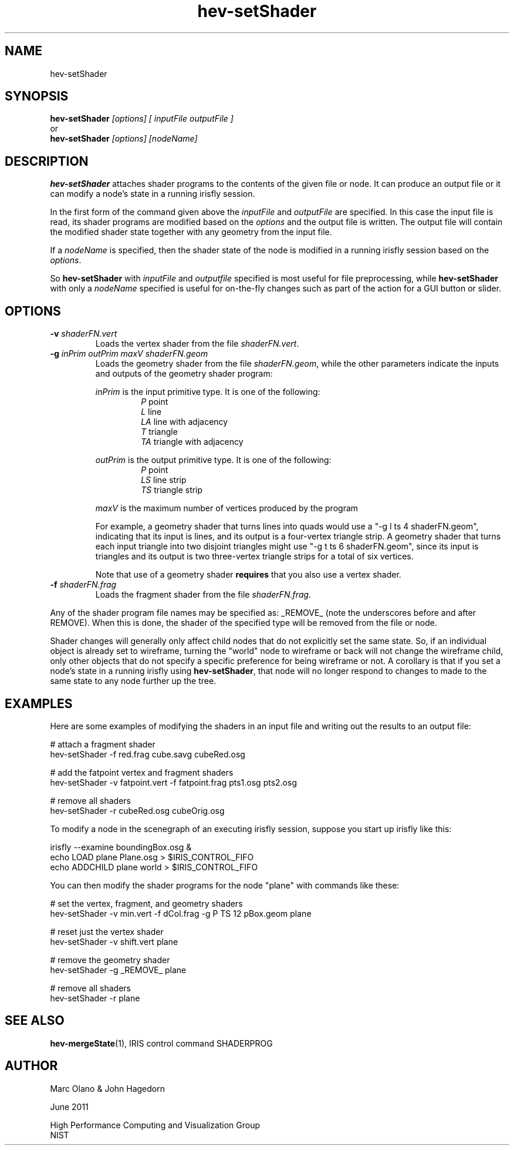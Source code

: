 .TH hev-setShader 1 


.SH NAME

hev-setShader 


.SH SYNOPSIS


.B hev-setShader
.I [options] [ inputFile outputFile ] 
.br
    or
.br
.B hev-setShader
.I [options] [nodeName]


.SH DESCRIPTION

\fBhev-setShader\fR attaches shader programs to the
contents of the given file or node.
It can produce an output file or it can modify a node's state in
a running irisfly session.

In the first form of the command given above the 
\fIinputFile\fR and \fIoutputFile\fR are specified. 
In this case the 
input file is read, its shader programs are
modified based on the \fIoptions\fR
and the output file is written.  The output file will contain the
modified shader state together with any geometry from the input file.

If a \fInodeName\fR is specified, then the shader state of the 
node is modified in a running irisfly session based on the \fIoptions\fR.

.P
So \fBhev-setShader \fR with \fIinputFile\fR and \fIoutputfile\fR 
specified is most useful
for file preprocessing, while \fBhev-setShader \fR with only 
a \fInodeName\fR specified
is useful for on-the-fly changes such as
part of the action for a GUI button or slider.

.SH OPTIONS


.TP
.B -v \fIshaderFN.vert\fB
Loads the vertex shader from the file \fIshaderFN.vert\fR.

.TP
.B -g \fIinPrim outPrim maxV shaderFN.geom\fB
Loads the geometry shader from the file \fIshaderFN.geom\fR,
while the other parameters indicate the inputs and outputs
of the geometry shader program:
.IP
\fIinPrim\fR is the input primitive type.  It is one of the following:
.br
.RS
.RS
\fIP\fR point
.br
\fIL\fR line
.br
\fILA\fR line with adjacency
.br
\fIT\fR triangle
.br
\fITA\fR triangle with adjacency
.RE
.RE
.br
.br

.IP
\fIoutPrim\fR is the output primitive type.  It is one of the following:
.br
.RS
.RS
\fIP\fR point
.br
\fILS\fR line strip
.br
\fITS\fR triangle strip
.RE
.RE
.br
.br

.IP
\fImaxV\fR is the maximum number of vertices produced by the program
.br


For example, a geometry shader that turns lines into quads would use a
"-g l ts 4 shaderFN.geom", indicating that its input is lines, and its
output is a four-vertex triangle strip. A geometry shader that turns
each input triangle into two disjoint triangles might use 
"-g t ts 6 shaderFN.geom", since
its input is triangles and its output is two three-vertex triangle
strips for a total of six vertices.
.IP
Note that use of a geometry shader \fBrequires\fR that you also use a
vertex shader.

.TP
.B -f \fIshaderFN.frag\fB
Loads the fragment shader from the file \fIshaderFN.frag\fR.

.P

Any of the shader program file names may be specified as:
_REMOVE_ (note the underscores before and after REMOVE).  When this is done, the shader of the specified
type will be removed from the file or node.


.P

Shader changes will generally only affect child nodes that do
not explicitly set the same state. So, if an individual object is
already set to wireframe, turning the "world" node to wireframe or
back will not change the wireframe child, only other objects that do
not specify a specific preference for being wireframe or not. A
corollary is that if you set a node's state in a running irisfly using
\fBhev-setShader\fR, that node will no longer respond to changes to
made to the same state to any node further up the tree.


.SH EXAMPLES


Here are some examples of modifying the shaders in an input file
and writing out the results to an output file:

 # attach a fragment shader
 hev-setShader -f red.frag cube.savg cubeRed.osg

 # add the fatpoint vertex and fragment shaders
 hev-setShader -v fatpoint.vert -f fatpoint.frag  pts1.osg  pts2.osg

 # remove all shaders
 hev-setShader -r cubeRed.osg cubeOrig.osg


To modify a node in the scenegraph of an executing irisfly session, suppose
you start up irisfly like this:

 irisfly --examine boundingBox.osg &
 echo LOAD plane Plane.osg > $IRIS_CONTROL_FIFO
 echo ADDCHILD plane world > $IRIS_CONTROL_FIFO

You can then modify the shader programs for the node "plane" with 
commands like these:

 # set the vertex, fragment, and geometry shaders
 hev-setShader -v min.vert -f dCol.frag -g P TS 12 pBox.geom  plane

 # reset just the vertex shader
 hev-setShader -v shift.vert  plane

 # remove the geometry shader
 hev-setShader -g _REMOVE_ plane

 # remove all shaders
 hev-setShader -r  plane

        

.SH SEE ALSO

\fBhev-mergeState\fR(1), IRIS control command SHADERPROG 

.SH AUTHOR

Marc Olano & John Hagedorn

.PP
June 2011

.PP 
High Performance Computing and Visualization Group
.br
NIST
.br
